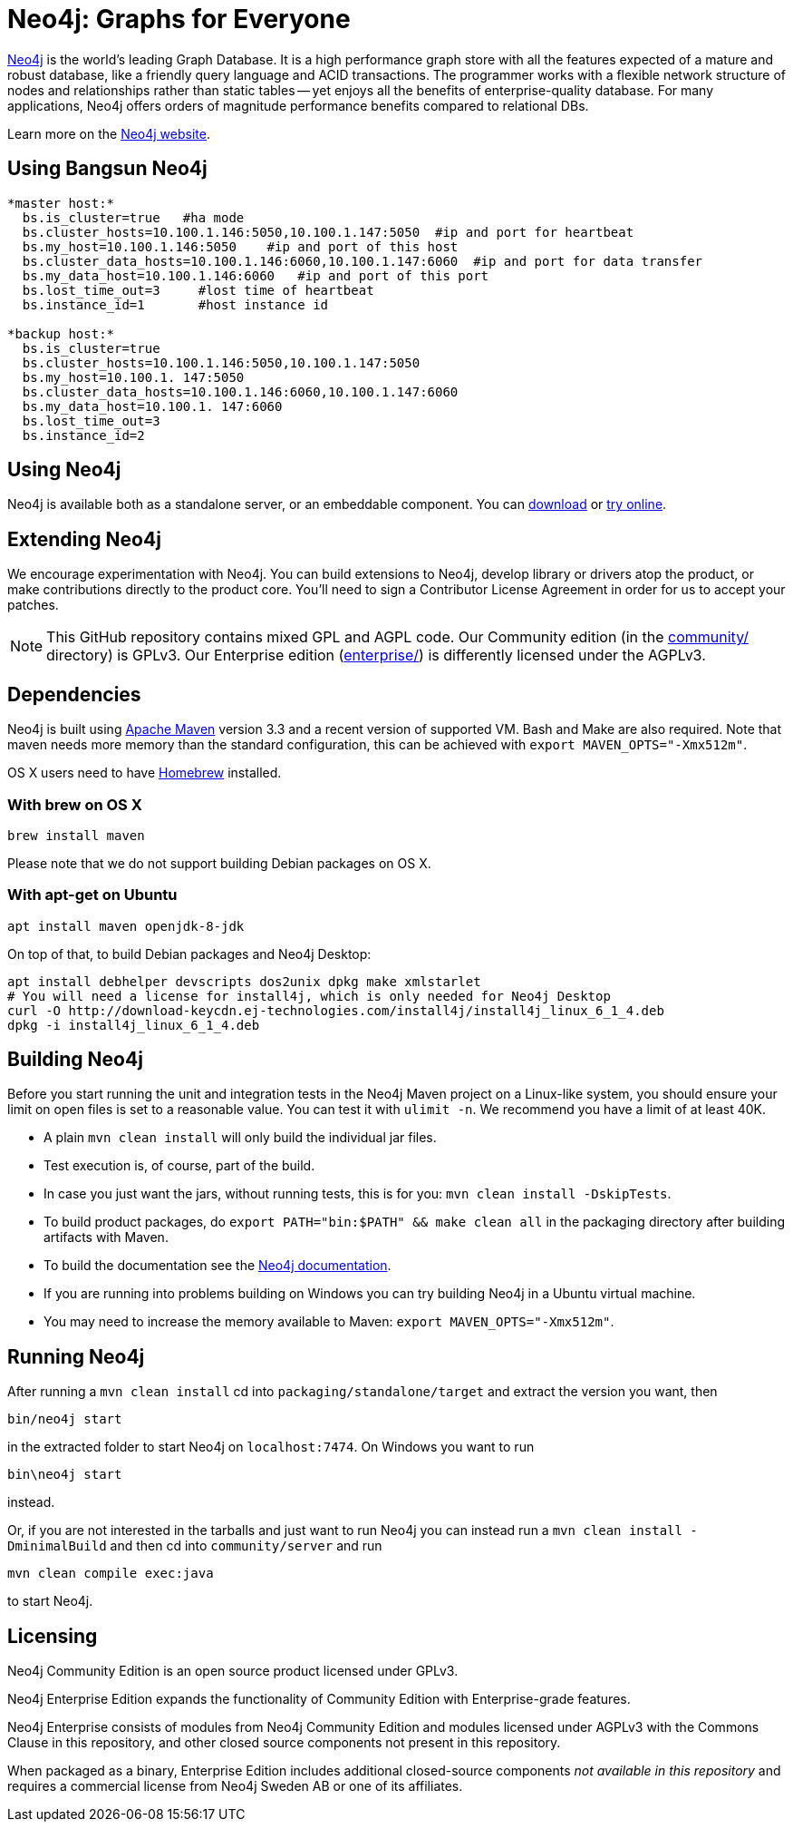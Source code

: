 = Neo4j: Graphs for Everyone =

https://neo4j.com[Neo4j] is the world's leading Graph Database. It is a high performance graph store with all the features expected of a mature and robust database, like a friendly query language and ACID transactions. The programmer works with a flexible network structure of nodes and relationships rather than static tables -- yet enjoys all the benefits of enterprise-quality database. For many applications, Neo4j offers orders of magnitude performance benefits compared to relational DBs.

Learn more on the https://neo4j.com[Neo4j website].

== Using Bangsun Neo4j ==
----
*master host:*
  bs.is_cluster=true   #ha mode
  bs.cluster_hosts=10.100.1.146:5050,10.100.1.147:5050  #ip and port for heartbeat
  bs.my_host=10.100.1.146:5050    #ip and port of this host
  bs.cluster_data_hosts=10.100.1.146:6060,10.100.1.147:6060  #ip and port for data transfer
  bs.my_data_host=10.100.1.146:6060   #ip and port of this port
  bs.lost_time_out=3     #lost time of heartbeat
  bs.instance_id=1       #host instance id

*backup host:*
  bs.is_cluster=true
  bs.cluster_hosts=10.100.1.146:5050,10.100.1.147:5050
  bs.my_host=10.100.1. 147:5050
  bs.cluster_data_hosts=10.100.1.146:6060,10.100.1.147:6060
  bs.my_data_host=10.100.1. 147:6060
  bs.lost_time_out=3
  bs.instance_id=2
----
== Using Neo4j ==

Neo4j is available both as a standalone server, or an embeddable component. You can https://neo4j.com/download/[download] or http://console.neo4j.org[try online].

== Extending Neo4j ==

We encourage experimentation with Neo4j. You can build extensions to Neo4j, develop library or drivers atop the product, or make contributions directly to the product core. You'll need to sign a Contributor License Agreement in order for us to accept your patches.

NOTE: This GitHub repository contains mixed GPL and AGPL code. Our Community edition (in the link:community/[community/] directory) is GPLv3. Our Enterprise edition (link:enterprise/[enterprise/]) is differently licensed under the AGPLv3.

== Dependencies ==

Neo4j is built using http://maven.apache.org/[Apache Maven] version 3.3 and a recent version of supported VM. Bash and Make are also required. Note that maven needs more memory than the standard configuration, this can be achieved with `export MAVEN_OPTS="-Xmx512m"`.

OS X users need to have http://brew.sh/[Homebrew] installed.

=== With brew on OS X ===

  brew install maven

Please note that we do not support building Debian packages on OS X.

=== With apt-get on Ubuntu ===

  apt install maven openjdk-8-jdk

On top of that, to build Debian packages and Neo4j Desktop:

  apt install debhelper devscripts dos2unix dpkg make xmlstarlet
  # You will need a license for install4j, which is only needed for Neo4j Desktop
  curl -O http://download-keycdn.ej-technologies.com/install4j/install4j_linux_6_1_4.deb
  dpkg -i install4j_linux_6_1_4.deb

== Building Neo4j ==

Before you start running the unit and integration tests in the Neo4j Maven project on a Linux-like system, you should ensure your limit on open files is set to a reasonable value. You can test it with `ulimit -n`. We recommend you have a limit of at least 40K.

* A plain `mvn clean install` will only build the individual jar files.
* Test execution is, of course, part of the build.
* In case you just want the jars, without running tests, this is for you: `mvn clean install -DskipTests`.
* To build product packages, do `export PATH="bin:$PATH" && make clean all` in the packaging directory after building artifacts with Maven.
* To build the documentation see the https://github.com/neo4j/neo4j-documentation/[Neo4j documentation].
* If you are running into problems building on Windows you can try building Neo4j in a Ubuntu virtual machine.
* You may need to increase the memory available to Maven: `export MAVEN_OPTS="-Xmx512m"`.

== Running Neo4j ==

After running a `mvn clean install` cd into `packaging/standalone/target` and extract the version you want, then

  bin/neo4j start

in the extracted folder to start Neo4j on `localhost:7474`. On Windows you want to run

  bin\neo4j start

instead.

Or, if you are not interested in the tarballs and just want to run Neo4j you can instead run a `mvn clean install -DminimalBuild` and then cd into `community/server` and run

  mvn clean compile exec:java

to start Neo4j.

== Licensing ==

Neo4j Community Edition is an open source product licensed under GPLv3.

Neo4j Enterprise Edition expands the functionality of Community Edition with Enterprise-grade features.

Neo4j Enterprise consists of modules from Neo4j Community Edition and modules licensed under AGPLv3 with the Commons Clause in this repository, and other closed source components not present in this repository.

When packaged as a binary, Enterprise Edition includes additional closed-source components _not available in this repository_ and requires a commercial license from Neo4j Sweden AB or one of its affiliates.
